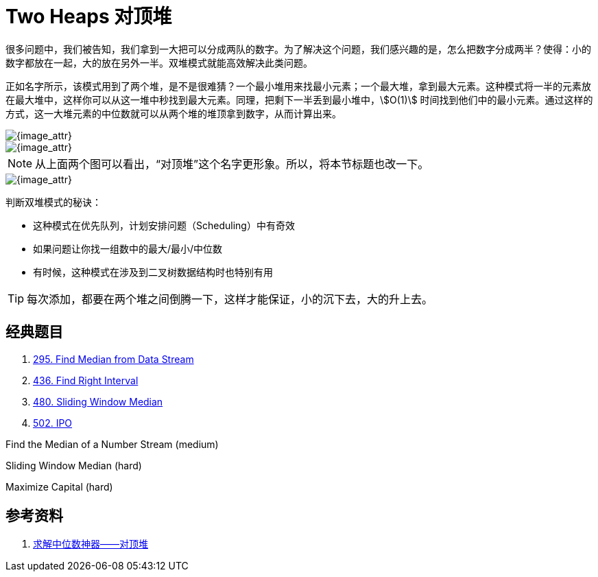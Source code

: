 [#0000-13-two-heaps]
= Two Heaps 对顶堆

很多问题中，我们被告知，我们拿到一大把可以分成两队的数字。为了解决这个问题，我们感兴趣的是，怎么把数字分成两半？使得：小的数字都放在一起，大的放在另外一半。双堆模式就能高效解决此类问题。

正如名字所示，该模式用到了两个堆，是不是很难猜？一个最小堆用来找最小元素；一个最大堆，拿到最大元素。这种模式将一半的元素放在最大堆中，这样你可以从这一堆中秒找到最大元素。同理，把剩下一半丢到最小堆中，stem:[O(1)] 时间找到他们中的最小元素。通过这样的方式，这一大堆元素的中位数就可以从两个堆的堆顶拿到数字，从而计算出来。

image::images/0480-10.png[{image_attr}]

image::images/two-heaps-01.webp[{image_attr}]

NOTE: 从上面两个图可以看出，“对顶堆”这个名字更形象。所以，将本节标题也改一下。

image::images/two-heaps-02.png[{image_attr}]

判断双堆模式的秘诀：

* 这种模式在优先队列，计划安排问题（Scheduling）中有奇效
* 如果问题让你找一组数中的最大/最小/中位数
* 有时候，这种模式在涉及到二叉树数据结构时也特别有用

TIP: 每次添加，都要在两个堆之间倒腾一下，这样才能保证，小的沉下去，大的升上去。

== 经典题目

. xref:0295-find-median-from-data-stream.adoc[295. Find Median from Data Stream]
. xref:0436-find-right-interval.adoc[436. Find Right Interval]
. xref:0480-sliding-window-median.adoc[480. Sliding Window Median]
. xref:0502-ipo.adoc[502. IPO]

Find the Median of a Number Stream (medium)

Sliding Window Median (hard)

Maximize Capital (hard)

== 参考资料

. https://juejin.cn/post/7133856208842129422[求解中位数神器——对顶堆^]
